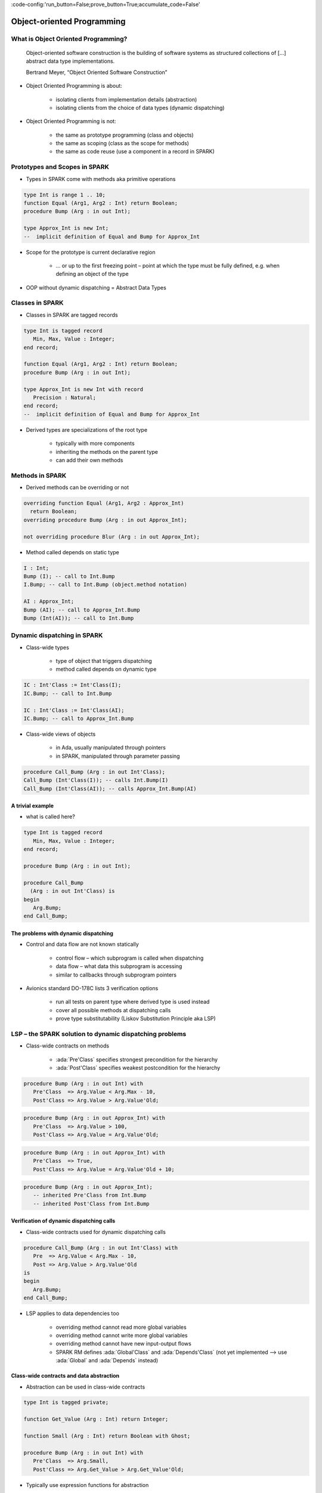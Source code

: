 :code-config:'run_button=False;prove_button=True;accumulate_code=False'

Object-oriented Programming
=====================================================================

.. role:: ada(code)
   :language: ada


What is Object Oriented Programming?
---------------------------------------------------------------------

    Object-oriented software construction is
    the building of software systems as structured collections
    of [...] abstract data type implementations.

    Bertrand Meyer, “Object Oriented Software Construction”

- Object Oriented Programming is about:

    - isolating clients from implementation details (abstraction)

    - isolating clients from the choice of data types (dynamic
      dispatching)

- Object Oriented Programming is not:

    - the same as prototype programming (class and objects)

    - the same as scoping (class as the scope for methods)

    - the same as code reuse (use a component in a record in SPARK)


Prototypes and Scopes in SPARK
---------------------------------------------------------------------

- Types in SPARK come with methods aka primitive operations

.. code:: ada

    type Int is range 1 .. 10;
    function Equal (Arg1, Arg2 : Int) return Boolean;
    procedure Bump (Arg : in out Int);

    type Approx_Int is new Int;
    --  implicit definition of Equal and Bump for Approx_Int


- Scope for the prototype is current declarative region

    - ... or up to the first freezing point – point at which the type must
      be fully defined, e.g. when defining an object of the type

- OOP without dynamic dispatching = Abstract Data Types


Classes in SPARK
---------------------------------------------------------------------

- Classes in SPARK are tagged records

.. code:: ada

    type Int is tagged record
       Min, Max, Value : Integer;
    end record;

    function Equal (Arg1, Arg2 : Int) return Boolean;
    procedure Bump (Arg : in out Int);

    type Approx_Int is new Int with record
       Precision : Natural;
    end record;
    --  implicit definition of Equal and Bump for Approx_Int

- Derived types are specializations of the root type

    - typically with more components

    - inheriting the methods on the parent type

    - can add their own methods


Methods in SPARK
---------------------------------------------------------------------

- Derived methods can be overriding or not

.. code:: ada

    overriding function Equal (Arg1, Arg2 : Approx_Int)
      return Boolean;
    overriding procedure Bump (Arg : in out Approx_Int);

    not overriding procedure Blur (Arg : in out Approx_Int);

- Method called depends on static type

.. code:: ada

    I : Int;
    Bump (I); -- call to Int.Bump
    I.Bump; -- call to Int.Bump (object.method notation)

    AI : Approx_Int;
    Bump (AI); -- call to Approx_Int.Bump
    Bump (Int(AI)); -- call to Int.Bump


Dynamic dispatching in SPARK
---------------------------------------------------------------------

- Class-wide types

    - type of object that triggers dispatching

    - method called depends on dynamic type

.. code:: ada

    IC : Int'Class := Int'Class(I);
    IC.Bump; -- call to Int.Bump

    IC : Int'Class := Int'Class(AI);
    IC.Bump; -- call to Approx_Int.Bump

- Class-wide views of objects

    - in Ada, usually manipulated through pointers

    - in SPARK, manipulated through parameter passing

.. code:: ada

    procedure Call_Bump (Arg : in out Int'Class);
    Call_Bump (Int'Class(I)); -- calls Int.Bump(I)
    Call_Bump (Int'Class(AI)); -- calls Approx_Int.Bump(AI)


A trivial example
~~~~~~~~~~~~~~~~~

- what is called here?

.. code:: ada

    type Int is tagged record
       Min, Max, Value : Integer;
    end record;

    procedure Bump (Arg : in out Int);

    procedure Call_Bump
      (Arg : in out Int'Class) is
    begin
       Arg.Bump;
    end Call_Bump;


The problems with dynamic dispatching
~~~~~~~~~~~~~~~~~~~~~~~~~~~~~~~~~~~~~

- Control and data flow are not known statically

    - control flow – which subprogram is called when dispatching

    - data flow – what data this subprogram is accessing

    - similar to callbacks through subprogram pointers

- Avionics standard DO-178C lists 3 verification options

    - run all tests on parent type where derived type is used instead

    - cover all possible methods at dispatching calls

    - prove type substitutability (Liskov Substitution Principle aka LSP)


LSP – the SPARK solution to dynamic dispatching problems
---------------------------------------------------------------------

- Class-wide contracts on methods

    - :ada:`Pre'Class` specifies strongest precondition for the hierarchy

    - :ada:`Post'Class` specifies weakest postcondition for the hierarchy

.. code:: ada

    procedure Bump (Arg : in out Int) with
       Pre'Class  => Arg.Value < Arg.Max - 10,
       Post'Class => Arg.Value > Arg.Value'Old;

.. code:: ada

    procedure Bump (Arg : in out Approx_Int) with
       Pre'Class  => Arg.Value > 100,
       Post'Class => Arg.Value = Arg.Value'Old;

.. code:: ada

    procedure Bump (Arg : in out Approx_Int) with
       Pre'Class  => True,
       Post'Class => Arg.Value = Arg.Value'Old + 10;

.. code:: ada

    procedure Bump (Arg : in out Approx_Int);
       -- inherited Pre'Class from Int.Bump
       -- inherited Post'Class from Int.Bump


Verification of dynamic dispatching calls
~~~~~~~~~~~~~~~~~~~~~~~~~~~~~~~~~~~~~~~~~~~~~~~

- Class-wide contracts used for dynamic dispatching calls

.. code:: ada

    procedure Call_Bump (Arg : in out Int'Class) with
       Pre  => Arg.Value < Arg.Max - 10,
       Post => Arg.Value > Arg.Value'Old
    is
    begin
       Arg.Bump;
    end Call_Bump;

- LSP applies to data dependencies too

    - overriding method cannot read more global variables

    - overriding method cannot write more global variables

    - overriding method cannot have new input-output flows

    - SPARK RM defines :ada:`Global'Class` and :ada:`Depends'Class` (not
      yet implemented ⟶ use :ada:`Global` and :ada:`Depends` instead)


Class-wide contracts and data abstraction
~~~~~~~~~~~~~~~~~~~~~~~~~~~~~~~~~~~~~~~~~

- Abstraction can be used in class-wide contracts

.. code:: ada

    type Int is tagged private;

    function Get_Value (Arg : Int) return Integer;

    function Small (Arg : Int) return Boolean with Ghost;

    procedure Bump (Arg : in out Int) with
       Pre'Class  => Arg.Small,
       Post'Class => Arg.Get_Value > Arg.Get_Value'Old;

- Typically use expression functions for abstraction

.. code:: ada

    private
       type Int is tagged record ... end record;

       function Get_Value (Arg : Int) return Integer is
         (Arg.Value);
       function Small (Arg : Int) return Boolean is
         (Arg.Value < Arg.Max - 10);


Class-wide contracts, data abstraction and overriding
~~~~~~~~~~~~~~~~~~~~~~~~~~~~~~~~~~~~~~~~~~~~~~~~~~~~~

- Abstraction functions can be overridden freely

    - overriding needs not be weaker or stronger than overridden

.. code:: ada

    function Small (Arg : Int) return Boolean is
      (Arg.Value < Arg.Max - 10);

    function Small (Arg : Approx_Int) return Boolean is
      (True);

    function Small (Arg : Approx_Int) return Boolean is
      (Arg.Value in 1 .. 100);

- Inherited contract reinterpreted for derived class

.. code:: ada

    overriding procedure Bump (Arg : in out Approx_Int);
      --  inherited Pre'Class uses Approx_Int.Small
      --  inherited Post'Class uses Approx_Int.Get_Value


Dynamic semantics of class-wide contracts
---------------------------------------------------------------------

- Class-wide precondition is the disjunction (or) of

    - own class-wide precondition, and

    - class-wide preconditions of all overridden methods

- Class-wide postcondition is the conjunction (and) of

    - own class-wide postcondition, and

    - class-wide postconditions of all overridden methods

- Plain :ada:`Post` + class-wide :ada:`Pre` / :ada:`Post` can be used
  together

- Proof guarantees no violation of contracts at runtime

    - LSP guarantees stronger than dynamic semantics


Redispatching and Extensions_Visible aspect
---------------------------------------------------------------------

- Redispatching is dispatching after class-wide conversion

    - formal parameter cannot be converted to class-wide type when
      :ada:`Extensions_Visible` is :ada:`False`

.. code:: ada

    procedure Re_Call_Bump (Arg : in out Int) is
    begin
       Int'Class(Arg).Bump;
    end Re_Call_Bump;

- Aspect :ada:`Extensions_Visible` allows class-wide conversion

    - parameter mode used also for hidden components

.. code:: ada

    procedure Re_Call_Bump (Arg : in out Int) with
       Extensions_Visible
    is
    begin
       Int'Class(Arg).Bump;
    end Re_Call_Bump;


Code Examples / Pitfalls
---------------------------------------------------------------------

Example #1
~~~~~~~~~~

.. code:: ada

    type Int is record
       Min, Max, Value : Integer;
    end record;

    procedure Bump (Arg : in out Int) with
       Pre'Class  => Arg.Value < Arg.Max - 10,
       Post'Class => Arg.Value > Arg.Value'Old;

This code is not correct. Class-wide contracts are only allowed on tagged
records.

Example #2
~~~~~~~~~~

.. code:: ada

    type Int is tagged record
       Min, Max, Value : Integer;
    end record;

    procedure Bump (Arg : in out Int) with
       Pre  => Arg.Value < Arg.Max - 10,
       Post => Arg.Value > Arg.Value'Old;

This code is not correct. Plain precondition on dispatching subprogram is
not allowed in SPARK. Otherwise it would have to be both weaker and
stronger than the class-wide precondition (because they are both checked
dynamically on both plain calls and dispatching calls).

Plain postcondition is allowed, and should be stronger than class-wide
postcondition (plain postcondition used for plain calls).


Example #3
~~~~~~~~~~

.. code:: ada

    procedure Bump (Arg : in out Int) with
       Pre'Class  => Arg.Value < Arg.Max - 10,
       Post'Class => Arg.Value > Arg.Value'Old;

    overriding procedure Bump (Arg : in out Approx_Int) with
       Post'Class => Arg.Value = Arg.Value'Old + 10
    is
    begin
       Arg.Value := Arg.Value + 10;
    end Bump;

This code is correct. Class-wide precondition of ``Int.Bump`` is inherited
by ``Approx_Int.Bump``. Class-wide postcondition of ``Approx_Int.Bump`` is
stronger than the one of ``Int.Bump``.


Example #4
~~~~~~~~~~

.. code:: ada

    type Int is tagged record
       Min, Max, Value : Integer;
    end record;

    function "+" (Arg1, Arg2 : Int) return Int with
       Pre'Class => Arg1.Min = Arg2.Min
                and Arg1.Max = Arg2.Max;

    type Approx_Int is new Int with record
       Precision : Natural;
    end record;

    -- inherited function “+”

This code is not correct. A type must be declared abstract or :ada:`"+"`
overridden.


Example #5
~~~~~~~~~~

.. code:: ada

    type Int is tagged record
       Min, Max, Value : Integer;
    end record;

    procedure Reset (Arg : out Int);

    type Approx_Int is new Int with record
       Precision : Natural;
    end record;

    -- inherited procedure Reset


This code is not correct. A type must be declared abstract or ``Reset``
overridden ``Reset`` is subject to :ada:`Extensions_Visible`
:ada:`False`.


Example #6
~~~~~~~~~~

.. code:: ada

    type Int is tagged record ... end record;

    procedure Reset (Arg : out Int) with Extensions_Visible is
    begin
       Arg := Int'(Min   => -100,
                   Max   => 100,
                   Value => 0);
    end Reset;

    type Approx_Int is new Int with record ... end record;

    -- inherited procedure Reset

This code is not correct. High: extension of ``Arg`` is not initialized in
``Reset``.


Example #7
~~~~~~~~~~

.. code:: ada

    type Int is tagged record ... end record;
    function Zero return Int;

    procedure Reset (Arg : out Int) with Extensions_Visible is
    begin
       Int'Class(Arg) := Zero;
    end Reset;

    type Approx_Int is new Int with record ... end record;
    overriding function Zero return Approx_Int;

    -- inherited procedure Reset

This code is correct. Redispatching ensures that ``Arg`` is fully
initialized on return.


Example #8
~~~~~~~~~~

.. code:: ada

    type File is tagged private;

    procedure Create (F : out File) with
       Post'Class => F.Closed;
    procedure Open_Read (F : in out File) with
       Pre'Class  => F.Closed,
       Post'Class => F.Is_Open;
    procedure Close (F : in out File) with
       Pre'Class  => F.Is_Open,
       Post'Class => F.Closed;

    procedure Use_File_System (F : out File'Class) is
    begin
       F.Create;
       F.Open_Read;
       F.Close;
    end Use_File_System;

This code is correct. State automaton encoded in class-wide contracts is
respected.


Example #9
~~~~~~~~~~

.. code:: ada

    type File is new File_System.File with private;

    procedure Create (F : out File) with
       Post'Class => F.Closed;
    procedure Open_Read (F : in out File) with
       Pre'Class  => F.Closed,
       Post'Class => F.Is_Open and F.Is_Synchronized;
    procedure Close (F : in out File) with
       Pre'Class  => F.Is_Open and F.Is_Synchronized;
       Post'Class => F.Closed;

    procedure Use_File_System (F : out File'Class) is
    begin
       F.Create;
       F.Open_Read;
       F.Close;
    end Use_File_System;

This code is not correct. Medium: class-wide precondition might be
stronger than overridden one


Example #10
~~~~~~~~~~~

.. code:: ada

    type File is new File_System.File with private;

    procedure Create (F : out File) with
       Post'Class => F.Closed;
    procedure Open_Read (F : in out File) with
       Pre'Class  => F.Closed,
       Post'Class => F.Is_Open;
    procedure Close (F : in out File) with
       Pre'Class  => F.Is_Open;
       Post'Class => F.Closed;


    private
       type File is new File_System.File with record
          In_Synch : Boolean;
       end record with
          Predicate => File_System.File (File).Closed
                    or In_Synch;

This code is correct. Predicate encodes the additional constraint on
opened files. Type invariants are not yet supported on tagged types in
SPARK.
